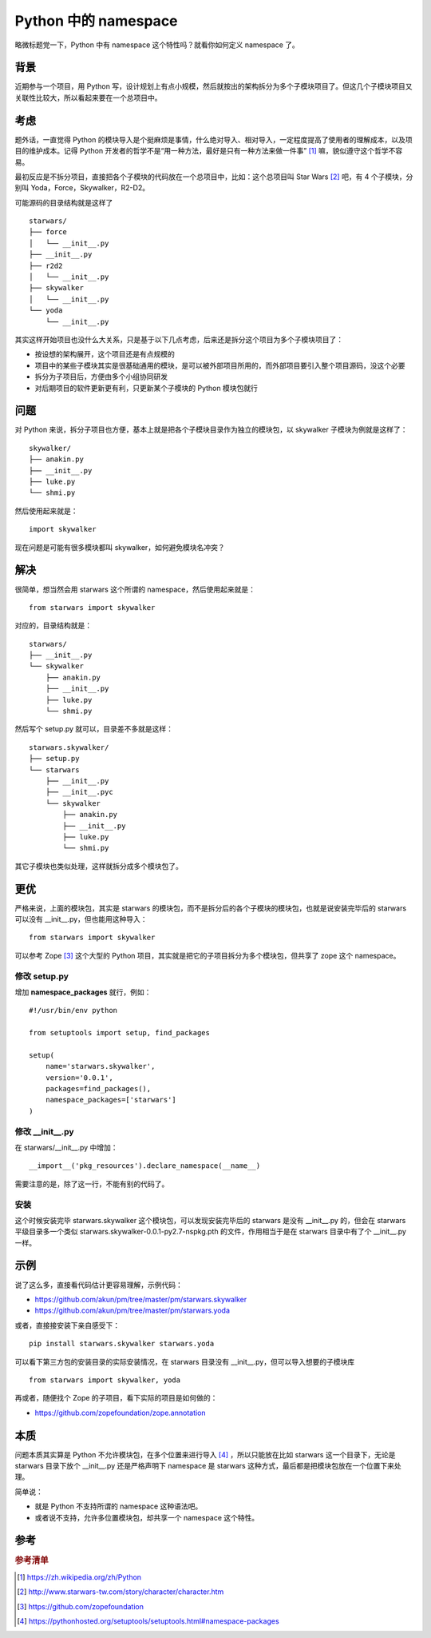 Python 中的 namespace
=====================

略微标题党一下，Python 中有 namespace 这个特性吗？就看你如何定义 namespace 了。

背景
----

近期参与一个项目，用 Python 写，设计规划上有点小规模，然后就按出的架构拆分为多个子模块项目了。但这几个子模块项目又关联性比较大，所以看起来要在一个总项目中。

考虑
----

题外话，一直觉得 Python 的模块导入是个挺麻烦是事情，什么绝对导入、相对导入，一定程度提高了使用者的理解成本，以及项目的维护成本。记得 Python 开发者的哲学不是“用一种方法，最好是只有一种方法来做一件事” [#f1]_ 嘛，貌似遵守这个哲学不容易。

最初反应是不拆分项目，直接把各个子模块的代码放在一个总项目中，比如：这个总项目叫 Star Wars [#f2]_ 吧，有 4 个子模块，分别叫 Yoda，Force，Skywalker，R2-D2。

可能源码的目录结构就是这样了

::

   starwars/
   ├── force
   │   └── __init__.py
   ├── __init__.py
   ├── r2d2
   │   └── __init__.py
   ├── skywalker
   │   └── __init__.py
   └── yoda
       └── __init__.py

其实这样开始项目也没什么大关系，只是基于以下几点考虑，后来还是拆分这个项目为多个子模块项目了：

* 按设想的架构展开，这个项目还是有点规模的
* 项目中的某些子模块其实是很基础通用的模块，是可以被外部项目所用的，而外部项目要引入整个项目源码，没这个必要
* 拆分为子项目后，方便由多个小组协同研发
* 对后期项目的软件更新更有利，只更新某个子模块的 Python 模块包就行

问题
----

对 Python 来说，拆分子项目也方便，基本上就是把各个子模块目录作为独立的模块包，以 skywalker 子模块为例就是这样了：

::

   skywalker/
   ├── anakin.py
   ├── __init__.py
   ├── luke.py
   └── shmi.py

然后使用起来就是：

::

   import skywalker

现在问题是可能有很多模块都叫 skywalker，如何避免模块名冲突？

解决
----

很简单，想当然会用 starwars 这个所谓的 namespace，然后使用起来就是：

::

   from starwars import skywalker

对应的，目录结构就是：

::

   starwars/
   ├── __init__.py
   └── skywalker
       ├── anakin.py
       ├── __init__.py
       ├── luke.py
       └── shmi.py

然后写个 setup.py 就可以，目录差不多就是这样：

::

   starwars.skywalker/
   ├── setup.py
   └── starwars
       ├── __init__.py
       ├── __init__.pyc
       └── skywalker
           ├── anakin.py
           ├── __init__.py
           ├── luke.py
           └── shmi.py

其它子模块也类似处理，这样就拆分成多个模块包了。

更优
----

严格来说，上面的模块包，其实是 starwars 的模块包，而不是拆分后的各个子模块的模块包，也就是说安装完毕后的 starwars 可以没有 __init__.py，但也能用这种导入：

::

   from starwars import skywalker

可以参考 Zope [#f3]_ 这个大型的 Python 项目，其实就是把它的子项目拆分为多个模块包，但共享了 zope 这个 namespace。

修改 setup.py
~~~~~~~~~~~~~

增加 **namespace_packages** 就行，例如：

::

   #!/usr/bin/env python

   from setuptools import setup, find_packages

   setup(
       name='starwars.skywalker',
       version='0.0.1',
       packages=find_packages(),
       namespace_packages=['starwars']
   )

修改 __init__.py
~~~~~~~~~~~~~~~~

在 starwars/__init__.py 中增加：

::

   __import__('pkg_resources').declare_namespace(__name__)

需要注意的是，除了这一行，不能有别的代码了。

安装
~~~~

这个时候安装完毕 starwars.skywalker 这个模块包，可以发现安装完毕后的 starwars 是没有 __init__.py 的，但会在 starwars 平级目录多一个类似 starwars.skywalker-0.0.1-py2.7-nspkg.pth 的文件，作用相当于是在 starwars 目录中有了个 __init__.py 一样。

示例
----

说了这么多，直接看代码估计更容易理解，示例代码：

* https://github.com/akun/pm/tree/master/pm/starwars.skywalker
* https://github.com/akun/pm/tree/master/pm/starwars.yoda

或者，直接接安装下亲自感受下：

::

   pip install starwars.skywalker starwars.yoda

可以看下第三方包的安装目录的实际安装情况，在 starwars 目录没有 __init__.py，但可以导入想要的子模块库

::

   from starwars import skywalker, yoda

再或者，随便找个 Zope 的子项目，看下实际的项目是如何做的：

* https://github.com/zopefoundation/zope.annotation

本质
----

问题本质其实算是 Python 不允许模块包，在多个位置来进行导入 [#f4]_ ，所以只能放在比如 starwars 这一个目录下，无论是 starwars 目录下放个 __init__.py 还是严格声明下 namespace 是 starwars 这种方式，最后都是把模块包放在一个位置下来处理。

简单说：

* 就是 Python 不支持所谓的 namespace 这种语法吧。
* 或者说不支持，允许多位置模块包，却共享一个 namespace 这个特性。

参考
----

.. rubric:: 参考清单
.. [#f1] https://zh.wikipedia.org/zh/Python
.. [#f2] http://www.starwars-tw.com/story/character/character.htm
.. [#f3] https://github.com/zopefoundation
.. [#f4] https://pythonhosted.org/setuptools/setuptools.html#namespace-packages
